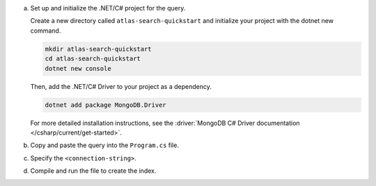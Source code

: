 a. Set up and initialize the .NET/C# project for the query.

   Create a new directory called ``atlas-search-quickstart`` and
   initialize your project with the dotnet new command. 

   .. code-block:: bash

      mkdir atlas-search-quickstart
      cd atlas-search-quickstart
      dotnet new console

   Then, add the .NET/C# Driver to your project as a dependency.

   .. code-block:: bash

      dotnet add package MongoDB.Driver

   For more detailed installation instructions, see the 
   :driver:`MongoDB C# Driver documentation </csharp/current/get-started>`.
   
#. Copy and paste the query into the ``Program.cs`` file.

   .. literalinclude:: /includes/fts/search-index-management/csharp/CreateIndexTutorial.cs
      :caption: Program.cs
      :language: csharp
      :copyable:

#. Specify the ``<connection-string>``.

   .. include:: /includes/steps-connection-string-drivers-hidden.rst

#. Compile and run the file to create the index.
   
   .. io-code-block::
      :copyable: true

      .. input::
         :language: shell

         dotnet run Program.cs

      .. output::

         default
